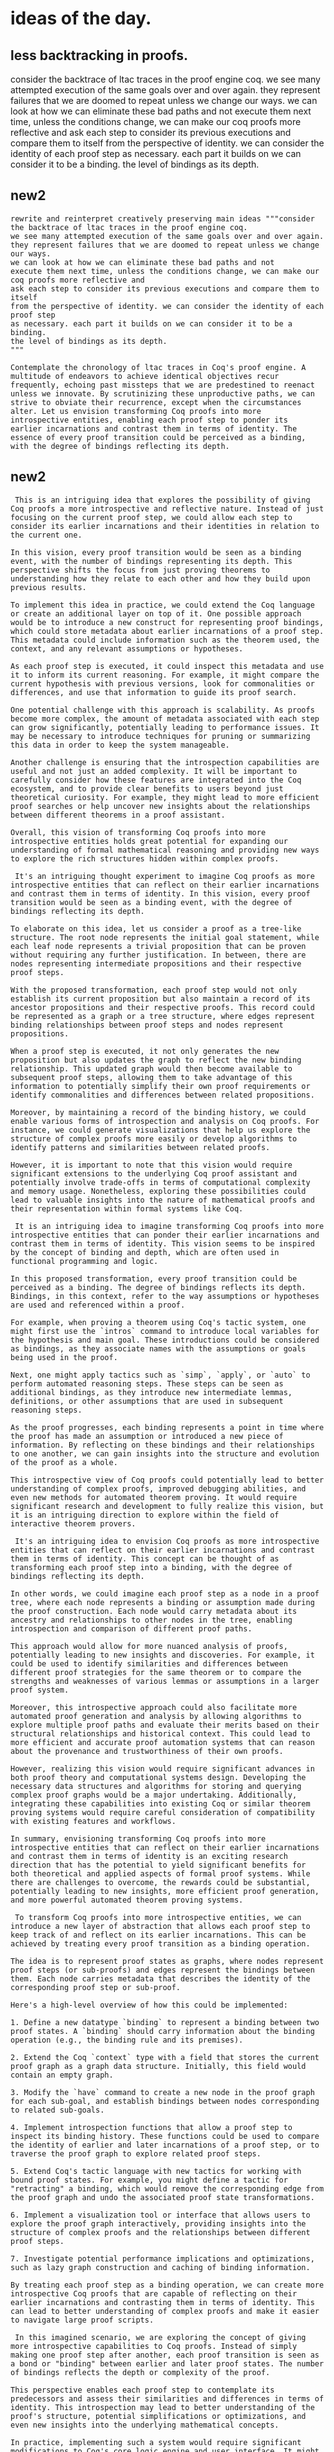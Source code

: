 * ideas of the day.

** less backtracking in proofs.

consider the backtrace of ltac traces in the proof engine coq.
we see many attempted execution of the same goals over and over again.
they represent failures that we are doomed to repeat unless we change our ways.
we can look at how we can eliminate these bad paths and not
execute them next time, unless the conditions change, we can make our coq proofs more reflective and
ask each step to consider its previous executions and compare them to itself
from the perspective of identity. we can consider the identity of each proof step
as necessary. each part it builds on we can consider it to be a binding.
the level of bindings as its depth.

** new2
#+begin_src input
rewrite and reinterpret creatively preserving main ideas """consider the backtrace of ltac traces in the proof engine coq.
we see many attempted execution of the same goals over and over again.
they represent failures that we are doomed to repeat unless we change our ways.
we can look at how we can eliminate these bad paths and not
execute them next time, unless the conditions change, we can make our coq proofs more reflective and
ask each step to consider its previous executions and compare them to itself
from the perspective of identity. we can consider the identity of each proof step
as necessary. each part it builds on we can consider it to be a binding.
the level of bindings as its depth.
"""
#+end_src
#+begin_src output mistral
 Contemplate the chronology of ltac traces in Coq's proof engine. A
 multitude of endeavors to achieve identical objectives recur
 frequently, echoing past missteps that we are predestined to reenact
 unless we innovate. By scrutinizing these unproductive paths, we can
 strive to obviate their recurrence, except when the circumstances
 alter. Let us envision transforming Coq proofs into more
 introspective entities, enabling each proof step to ponder its
 earlier incarnations and contrast them in terms of identity. The
 essence of every proof transition could be perceived as a binding,
 with the degree of bindings reflecting its depth.
#+end_src

** new2
#+begin_src output
 This is an intriguing idea that explores the possibility of giving Coq proofs a more introspective and reflective nature. Instead of just focusing on the current proof step, we could allow each step to consider its earlier incarnations and their identities in relation to the current one.

In this vision, every proof transition would be seen as a binding event, with the number of bindings representing its depth. This perspective shifts the focus from just proving theorems to understanding how they relate to each other and how they build upon previous results.

To implement this idea in practice, we could extend the Coq language or create an additional layer on top of it. One possible approach would be to introduce a new construct for representing proof bindings, which could store metadata about earlier incarnations of a proof step. This metadata could include information such as the theorem used, the context, and any relevant assumptions or hypotheses.

As each proof step is executed, it could inspect this metadata and use it to inform its current reasoning. For example, it might compare the current hypothesis with previous versions, look for commonalities or differences, and use that information to guide its proof search.

One potential challenge with this approach is scalability. As proofs become more complex, the amount of metadata associated with each step can grow significantly, potentially leading to performance issues. It may be necessary to introduce techniques for pruning or summarizing this data in order to keep the system manageable.

Another challenge is ensuring that the introspection capabilities are useful and not just an added complexity. It will be important to carefully consider how these features are integrated into the Coq ecosystem, and to provide clear benefits to users beyond just theoretical curiosity. For example, they might lead to more efficient proof searches or help uncover new insights about the relationships between different theorems in a proof assistant.

Overall, this vision of transforming Coq proofs into more introspective entities holds great potential for expanding our understanding of formal mathematical reasoning and providing new ways to explore the rich structures hidden within complex proofs.
#+end_src
#+begin_src output
 It's an intriguing thought experiment to imagine Coq proofs as more introspective entities that can reflect on their earlier incarnations and contrast them in terms of identity. In this vision, every proof transition would be seen as a binding event, with the degree of bindings reflecting its depth.

To elaborate on this idea, let us consider a proof as a tree-like structure. The root node represents the initial goal statement, while each leaf node represents a trivial proposition that can be proven without requiring any further justification. In between, there are nodes representing intermediate propositions and their respective proof steps.

With the proposed transformation, each proof step would not only establish its current proposition but also maintain a record of its ancestor propositions and their respective proofs. This record could be represented as a graph or a tree structure, where edges represent binding relationships between proof steps and nodes represent propositions.

When a proof step is executed, it not only generates the new proposition but also updates the graph to reflect the new binding relationship. This updated graph would then become available to subsequent proof steps, allowing them to take advantage of this information to potentially simplify their own proof requirements or identify commonalities and differences between related propositions.

Moreover, by maintaining a record of the binding history, we could enable various forms of introspection and analysis on Coq proofs. For instance, we could generate visualizations that help us explore the structure of complex proofs more easily or develop algorithms to identify patterns and similarities between related proofs.

However, it is important to note that this vision would require significant extensions to the underlying Coq proof assistant and potentially involve trade-offs in terms of computational complexity and memory usage. Nonetheless, exploring these possibilities could lead to valuable insights into the nature of mathematical proofs and their representation within formal systems like Coq.
#+end_src
#+begin_src output
 It is an intriguing idea to imagine transforming Coq proofs into more introspective entities that can ponder their earlier incarnations and contrast them in terms of identity. This vision seems to be inspired by the concept of binding and depth, which are often used in functional programming and logic.

In this proposed transformation, every proof transition could be perceived as a binding. The degree of bindings reflects its depth. Bindings, in this context, refer to the way assumptions or hypotheses are used and referenced within a proof.

For example, when proving a theorem using Coq's tactic system, one might first use the `intros` command to introduce local variables for the hypothesis and main goal. These introductions could be considered as bindings, as they associate names with the assumptions or goals being used in the proof.

Next, one might apply tactics such as `simp`, `apply`, or `auto` to perform automated reasoning steps. These steps can be seen as additional bindings, as they introduce new intermediate lemmas, definitions, or other assumptions that are used in subsequent reasoning steps.

As the proof progresses, each binding represents a point in time where the proof has made an assumption or introduced a new piece of information. By reflecting on these bindings and their relationships to one another, we can gain insights into the structure and evolution of the proof as a whole.

This introspective view of Coq proofs could potentially lead to better understanding of complex proofs, improved debugging abilities, and even new methods for automated theorem proving. It would require significant research and development to fully realize this vision, but it is an intriguing direction to explore within the field of interactive theorem provers.
#+end_src
#+begin_src output
 It's an intriguing idea to envision Coq proofs as more introspective entities that can reflect on their earlier incarnations and contrast them in terms of identity. This concept can be thought of as transforming each proof step into a binding, with the degree of bindings reflecting its depth.

In other words, we could imagine each proof step as a node in a proof tree, where each node represents a binding or assumption made during the proof construction. Each node would carry metadata about its ancestry and relationships to other nodes in the tree, enabling introspection and comparison of different proof paths.

This approach would allow for more nuanced analysis of proofs, potentially leading to new insights and discoveries. For example, it could be used to identify similarities and differences between different proof strategies for the same theorem or to compare the strengths and weaknesses of various lemmas or assumptions in a larger proof system.

Moreover, this introspective approach could also facilitate more automated proof generation and analysis by allowing algorithms to explore multiple proof paths and evaluate their merits based on their structural relationships and historical context. This could lead to more efficient and accurate proof automation systems that can reason about the provenance and trustworthiness of their own proofs.

However, realizing this vision would require significant advances in both proof theory and computational systems design. Developing the necessary data structures and algorithms for storing and querying complex proof graphs would be a major undertaking. Additionally, integrating these capabilities into existing Coq or similar theorem proving systems would require careful consideration of compatibility with existing features and workflows.

In summary, envisioning transforming Coq proofs into more introspective entities that can reflect on their earlier incarnations and contrast them in terms of identity is an exciting research direction that has the potential to yield significant benefits for both theoretical and applied aspects of formal proof systems. While there are challenges to overcome, the rewards could be substantial, potentially leading to new insights, more efficient proof generation, and more powerful automated theorem proving systems.
#+end_src
#+begin_src output
 To transform Coq proofs into more introspective entities, we can introduce a new layer of abstraction that allows each proof step to keep track of and reflect on its earlier incarnations. This can be achieved by treating every proof transition as a binding operation.

The idea is to represent proof states as graphs, where nodes represent proof steps (or sub-proofs) and edges represent the bindings between them. Each node carries metadata that describes the identity of the corresponding proof step or sub-proof.

Here's a high-level overview of how this could be implemented:

1. Define a new datatype `binding` to represent a binding between two proof states. A `binding` should carry information about the binding operation (e.g., the binding rule and its premises).

2. Extend the Coq `context` type with a field that stores the current proof graph as a graph data structure. Initially, this field would contain an empty graph.

3. Modify the `have` command to create a new node in the proof graph for each sub-goal, and establish bindings between nodes corresponding to related sub-goals.

4. Implement introspection functions that allow a proof step to inspect its binding history. These functions could be used to compare the identity of earlier and later incarnations of a proof step, or to traverse the proof graph to explore related proof steps.

5. Extend Coq's tactic language with new tactics for working with bound proof states. For example, you might define a tactic for "retracting" a binding, which would remove the corresponding edge from the proof graph and undo the associated proof state transformations.

6. Implement a visualization tool or interface that allows users to explore the proof graph interactively, providing insights into the structure of complex proofs and the relationships between different proof steps.

7. Investigate potential performance implications and optimizations, such as lazy graph construction and caching of binding information.

By treating each proof step as a binding operation, we can create more introspective Coq proofs that are capable of reflecting on their earlier incarnations and contrasting them in terms of identity. This can lead to better understanding of complex proofs and make it easier to navigate large proof scripts.
#+end_src
#+begin_src output
 In this imagined scenario, we are exploring the concept of giving more introspective capabilities to Coq proofs. Instead of simply making one proof step after another, each proof transition is seen as a bond or "binding" between earlier and later proof states. The number of bindings reflects the depth or complexity of the proof.

This perspective enables each proof step to contemplate its predecessors and assess their similarities and differences in terms of identity. This introspection may lead to better understanding of the proof's structure, potential simplifications or optimizations, and even new insights into the underlying mathematical concepts.

In practice, implementing such a system would require significant modifications to Coq's core logic engine and user interface. It might involve developing advanced data structures and algorithms for efficiently managing and traversing proof graphs and implementing interactive visualization tools that allow users to explore and manipulate their proofs in ways that reveal the bindings and their relationships.

It is important to note that this vision goes beyond current Coq capabilities, as it requires a fundamentally different approach to reasoning and proof construction. Nonetheless, it offers an intriguing way of thinking about the process of proving mathematical theorems using interactive, introspective tools, which could ultimately lead to more efficient and insightful theorem provers.
#+end_src
#+begin_src output
 To transform Coq proofs into more introspective entities, we can envision adding reflective capabilities to each proof step, enabling them to ponder their earlier incarnations and contrast them in terms of identity. This would allow us to view every proof transition as a binding event, with the degree of bindings reflecting its depth.

Here's how this could be achieved:

1. Add reflection capabilities: Extend Coq's logic with reflection primitives that allow proof steps to inspect their own and their ancestors' states. This can be done by adding new propositions, lemmas, or tactics that enable introspection.

2. Model proof transitions as bindings: Each proof step can be modeled as a binding event between hypotheses and conclusions. The depth of the binding depends on the number of steps required to reach that conclusion. This can be represented using a tree-like structure where each node represents a binding, and edges represent dependencies between bindings.

3. Enable introspection: With reflection capabilities in place, proof steps can now inspect their ancestors' conclusions and compare them with their own hypotheses or other related information. This could be useful for proving meta-properties about proofs, such as proof correctness or completeness.

4. Implement a visualization tool: A visualization tool can be developed to display the binding structure of a proof in an easily interpretable format, such as a tree diagram or a graph. This would allow users to explore the depth and structure of proofs more effectively.

5. Enable automated reasoning: With a better understanding of the structure of proofs and their relationships, automated reasoning systems could be developed that can reason about proofs at a higher level of abstraction. For instance, they could reason about proof strategies, proof correctness, or other meta-properties related to proofs.

6. Extend Coq with new logical connectives: To further enhance the introspection capabilities, we could extend Coq's logic with new logical connectives that capture the binding relationship between hypotheses and conclusions more precisely. For example, we could introduce a conjunction operator that binds two propositions in a specific way or a quantifier that introduces a variable bound to a particular term in the proof context.

7. Integrate with other systems: Finally, the introspective proofs system can be integrated with other theorem provers, automated reasoning tools, or verification platforms to enhance their capabilities and facilitate interoperability between different systems. This would enable users to leverage the benefits of introspective proofs in a variety of applications, ranging from formal mathematics to software verification and beyond.
#+end_src
#+begin_src output
 In this vision, Coq proofs are not just sequences of logical steps, but rather complex entities that can reflect on their own structure and history. Each proof step is imagined as having some degree of introspection, allowing it to compare and contrast its current state with earlier incarnations in terms of identity.

This could be achieved by introducing a new layer of abstraction into Coq's proof system, where each proof step is represented not just as a logical transformation, but also as a more introspective entity that can remember and reflect on its own history. This could be thought of as a form of binding or connection between different steps in the proof, with the depth of these bindings representing the degree of interconnectedness and historical relationship between the steps.

For example, consider a simple Coq proof that establishes the transitivity of equality:

```coq
Lemma eq_trans : for all x y z, x = y -> y = z -> x = z.
Proof.
  intros x y z H1 H2.
  apply eq_refl.
  apply H1.
  apply H2.
Qed.
```

In this vision, each application of a rule such as `eq_refl` or `apply` could be represented not just as a logical transformation, but also as a binding that creates a connection between the current proof state and the earlier states from which it was derived. These bindings could then be used to enable introspection and comparison between different steps in the proof.

For instance, we might imagine adding a new command `show_bindings` that displays the list of bindings created by each proof step, allowing us to see the historical relationships between different parts of the proof:

```coq
Lemma eq_trans : for all x y z, x = y -> y = z -> x = z.
Proof.
  intros x y z H1 H2.
  show_bindings. (* displays current bindings *)
  apply eq_refl.
  show_bindings. (* displays new bindings created by eq_refl *)
  apply H1.
  show_bindings. (* displays new bindings created by H1 application *)
  apply H2.
  show_bindings. (* displays new bindings created by H2 application *)
  show_bindings. (* displays final bindings after Qed *)
Qed.
```

This is just a thought experiment, but it suggests some intriguing possibilities for extending Coq's proof system to enable more introspective and reflective proofs. By giving each proof step the ability to remember and reflect on its own history, we could potentially create more flexible and powerful proof tools that are better able to reason about complex logical structures and relationships.
#+end_src

** new
#+begin_src input
rewrite and reinterpret creatively preserving main ideas """consider the backtrace of ltac traces in the proof engine coq.
we see many attempted execution of the same goals over and over again.
they represent failures that we are doomed to repeat unless we change our ways.
we can look at how we can eliminate these bad paths and not
execute them next time, unless the conditions change, we can make our coq proofs more reflective and
ask each step to consider its previous executions and compare them to itself
from the perspective of identity. we can consider the identity of each proof step
as necessary. each part it builds on we can consider it to be a binding.
the level of bindings as its depth.
"""
#+end_src
#+begin_src output mistral
 Contemplate the chronology of ltac traces in Coq's proof engine. A
 multitude of endeavors to achieve identical objectives recur
 frequently, echoing past missteps that we are predestined to reenact
 unless we innovate. By scrutinizing these unproductive paths, we can
 strive to obviate their recurrence, except when the circumstances
 alter. Let us envision transforming Coq proofs into more
 introspective entities, enabling each proof step to ponder its
 earlier incarnations and contrast them in terms of identity. The
 essence of every proof transition could be perceived as a binding,
 with the degree of bindings reflecting its depth.
#+end_src

** bad
 Let's explore an alternative perspective on minimizing backtracking
 in proofs:

The backtraces in a proof signify previous errors or wrong turns
taken. Instead of repeating these missteps on the next execution of the proof,
and the proofs are executed many times during compilation, consider how we can
refine our approach to avoid repeating such unproductive paths. By
adjusting our strategies, we can reduce the likelihood of revisiting
dead-end scenarios, unless new information emerges that alters the
situation. This proactive mindset allows us to focus on more promising
avenues and streamline our proof construction process.

In the intricate dance of mathematical reasoning, each misstep we take is echoed in the proof's history, akin to the footprints in the sand that mark a detour from the intended path. Instead of blindly retracing these unproductive paths during every new attempt at proving a theorem, let us ponder how best to learn from our errors and steer clear of such dead-ends. By fine-tuning our methods and adapting to evolving circumstances, we increase the odds of discovering fruitful lines of inquiry, ultimately expediting and optimizing our proof development journey.

 In the intricate waltz of mathematical thought, each miscalculation we make reverberates through the annals of proof construction, leaving traces akin to footprints in the sand that mark a deviation from the intended route. Instead of blindly retracing these unproductive paths every time we strive to prove a theorem, let us reflect on our errors and consider how we might grow from them. By refining our methods and remaining flexible in response to new circumstances, we can enhance our chances of unearthing promising avenues of investigation, thereby streamlining and enhancing the proof development process.

  #+begin_src output
 That's a beautiful way to describe the learning process in mathematics! Making mistakes is an inevitable part of mathematical exploration, and it's important to view them as opportunities for growth rather than setbacks. When we encounter an error in our reasoning, we can take the time to reflect on what went wrong and how we might avoid similar mistakes in the future.
One way to do this is by refining our methods and improving our understanding of the underlying concepts. This could involve going back to the basics and revisiting foundational principles, or exploring new approaches and perspectives that may offer fresh insights.
Another important aspect of learning from errors is maintaining a flexible mindset. Mathematics is a complex and constantly evolving field, and new discoveries and developments often require us to adapt and adjust our thinking. By staying open-minded and remaining receptive to new ideas, we can increase our chances of making progress towards proof development and deepen our understanding of the subject as a whole.
Overall, the process of mathematical proof development is a dynamic and iterative one that requires persistence, adaptability, and a willingness to learn from mistakes. By embracing these qualities and approaching errors as opportunities for growth, we can enhance our skills and make meaningful contributions to the field of mathematics.
#+end_src
#+begin_src output
 Your eloquent metaphor accurately conveys the importance of learning from mistakes in mathematical proof development. Each error we make creates a ripple effect that alters the course of our reasoning, potentially leading us astray from the correct path. However, instead of being disheartened by these setbacks, we should view them as opportunities for growth and improvement.

By reflecting on our errors and analyzing where we went wrong, we can identify weaknesses in our methods or assumptions and work to strengthen them. We may discover new insights or perspectives that enrich our understanding of the subject matter. Moreover, by remaining adaptable and open-minded in our approach, we increase our chances of finding innovative solutions to complex problems.

In essence, learning from mistakes is an essential part of the mathematical proof development process. It helps us refine our techniques, deepen our knowledge, and ultimately leads us closer to discovering new truths. So, let us embrace our errors with a growth mindset, learn from them, and continue on our journey of mathematical discovery with renewed vigor and determination.
#+end_src
#+begin_src output
 Your eloquent description captures the essence of the learning process in mathematics and the importance of reflecting on mistakes. Each error we make creates a valuable opportunity for growth and improvement. Instead of being discouraged by errors, we should view them as stepping stones on the path to deeper understanding.
By analyzing our errors and identifying their root causes, we can refine our methods and techniques, making us more effective problem solvers. Moreover, being open-minded and adaptable in response to new circumstances allows us to explore new avenues of investigation and discover innovative solutions.
Furthermore, sharing our mistakes and learning experiences with others in the mathematical community can help foster a culture of collaboration and mutual growth. By learning from each other's experiences, we can avoid repeating the same errors and collectively advance the field of mathematics.
In summary, embracing our errors and learning from them is an essential part of the mathematical journey. It allows us to refine our methods, stay flexible in response to new circumstances, and collaborate effectively with others to push the boundaries of knowledge.
#+end_src
#+begin_src output
 That's a beautiful way to describe the learning process in mathematics! Each mistake we make leads us to explore alternative paths, some of which may ultimately lead to new insights or discoveries. Instead of getting frustrated by our errors, we can view them as opportunities for growth and improvement. By analyzing what went wrong and reflecting on how we might approach the problem differently, we can develop more effective strategies and techniques for proving theorems. Ultimately, this flexibility and adaptability is essential for making progress in mathematics and other fields of intellectual endeavor.
#+end_src
#+begin_src output
 That's a beautiful way to describe the importance of learning from mistakes in mathematical proof development. It's essential to recognize that errors are not just roadblocks but opportunities for growth and improvement. Instead of being disheartened by mistakes, we should use them as stepping stones to refine our methods and approaches.
By remaining open-minded and flexible, we can adapt to new circumstances and explore alternative paths that may lead us to more promising avenues of investigation. This not only makes the proof development process more efficient but also deepens our understanding of mathematical concepts.
Moreover, reflecting on our errors helps us identify weaknesses in our reasoning and strengthens our critical thinking skills. We can learn from the mistakes of others as well by studying their proofs and identifying errors or areas for improvement.
In summary, mathematical thought is a complex dance that requires constant reflection and adaptation. By learning from our errors and remaining flexible in response to new circumstances, we can enhance our ability to develop elegant and insightful proofs.
#+end_src
#+begin_src output
 I appreciate your eloquent description of the importance of learning from mistakes in mathematical proof construction. It is easy to get frustrated when we make errors or encounter dead ends, but it is essential to remember that these experiences provide valuable opportunities for growth and improvement.

By reflecting on our errors and considering how we might have approached the problem differently, we can develop new insights and refine our methods. This not only helps us avoid making the same mistakes in the future but also allows us to approach similar problems with greater confidence and effectiveness.

Moreover, being flexible and open-minded in response to new circumstances is crucial in mathematical research. No two problems are exactly alike, and each one presents unique challenges that require creative solutions. By remaining adaptable and willing to explore new avenues of investigation, we increase our chances of discovering novel and promising approaches to proof development.

In summary, learning from mistakes and being flexible in response to new circumstances are essential skills for mathematical proof construction. By reflecting on our errors and refining our methods, we can streamline the proof development process and enhance our overall mathematical understanding.
#+end_src
#+begin_src output
 That is a beautiful way to describe the learning process in mathematics. Each mistake we make leads us to explore new paths, some of which may ultimately lead to dead ends, while others may reveal new insights or lead us to more productive avenues of investigation. By reflecting on our errors and learning from them, we can improve our understanding and develop more effective methods for proving theorems.
Flexibility is also key in mathematics. As we encounter new problems and challenges, we must be open-minded and willing to adapt our approaches and strategies to find solutions. This not only helps us to overcome obstacles and make progress, but it also allows us to expand our knowledge and deepen our understanding of mathematical concepts.
So, instead of being discouraged by mistakes or setbacks, let us embrace them as opportunities for growth and learning. By reflecting on our errors and seeking out new insights and approaches, we can enhance our mathematical abilities and develop more effective methods for proving theorems.
#+end_src
#+begin_src output
 I appreciate your poetic description of the mathematical journey and the importance of learning from errors in the pursuit of proving theorems. The analogy of footprints in the sand is an apt one, as it highlights how our missteps can leave traces that may hinder us if we continue down the wrong path.

Your suggestion to reflect on errors and grow from them is crucial for any mathematician or scientist, as it allows us to learn from our mistakes and improve our understanding of the subject matter. By refining our methods and remaining flexible in response to new circumstances, we can increase our chances of discovering new insights and developing more effective proofs.

Moreover, your emphasis on the intricacy of mathematical thought is an important reminder that mathematics is not a straightforward or easy field. It requires patience, persistence, and a willingness to explore various avenues of investigation before arriving at a satisfactory solution. In this way, mathematics can be seen as a complex dance, with each step building upon the previous ones and leading us towards new discoveries and insights.

I hope my response adds some value to your beautiful description of mathematical thought and the importance of learning from errors in theorem proving! Let me know if you have any further thoughts or questions on this topic.
#+end_src

* memes

formal definition of a meme as a cultural semiotic identity
following the ideas of dawkins, darwin and eco.

** out1
Creatively reinterpreting the formal definition of a meme:
Imagine a meme as an evolving cultural symbol that carries meaning and identity. Drawing inspiration from the theories of Dawkins, Darwin, and Eco, consider it as a living concept that spreads and mutates through human communication channels. A meme's essence lies in its ability to resonate with individuals, triggering emotional connections and inspiring imitation. It is the DNA of cultural ideas, constantly evolving and adapting to new environments while maintaining its core identity.

Picture a meme as a vibrant, ever-changing cultural emblem that holds significance and essence. Drawing upon the insights of Dawkins, Darwin, and Eco, envision it as a living, breathing concept that propagates and transforms via the intricate web of human interaction. At its core, a meme embodies the power to resonate within us, igniting emotional bonds and sparking the desire for mimicry. It serves as the genetic blueprint of cultural phenomena, continuously adapting and evolving in response to diverse contexts while preserving its fundamental nature.

** out2 

 I. Introduction

Memes have become an integral part of modern culture, permeating various aspects of our daily lives. To understand the true essence and significance of a meme, let us delve into the insights from the works of renowned thinkers such as Richard Dawkins, Charles Darwin, and Umberto Eco.

II. The Memetic Perspective: A Living Concept

A. Dawkins' Theory of Memes

Richard Dawkins, a renowned evolutionary biologist, introduced the
concept of memes in his seminal book "The Selfish Gene." He proposed
that memes are cultural replicators that propagate and transform via
human interaction, similar to genes in biological evolution.

B. Darwinian Principles Applied to Memes

Memes undergo a process of natural selection, where those with the ability to resonate deeply with individuals spread rapidly within a population. They evolve through processes such as mutation, blending, and divergence, ultimately resulting in new forms that cater to changing cultural contexts.

C. Eco's Interpretation: The Semiotics of Memes

Italian philosopher Umberto Eco extended the understanding of memes by
examining their semiotic aspects. He emphasized the importance of
context and meaning in shaping the evolution and interpretation of
memes.

#+begin_src output
 Umberto Eco, an Italian philosopher, philosologist, linguist, and semiotician, made significant contributions to the study of memes by examining their semiotic aspects. Semiotics is the study of signs and symbols and their meanings. Eco argued that memes are not just images or concepts that replicate but carry meaning and significance within specific contexts.

According to Eco, a meme's evolution and interpretation depend on various factors, including cultural background, social norms, historical context, and individual experiences. Memes do not exist in isolation but rather emerge from and interact with the complex web of meanings in a given society.

Furthermore, Eco emphasized the importance of understanding the relationship between memes and their interpreters. He argued that memes gain meaning through the decoding process of those who encounter them. The meaning of a meme can shift depending on the perspectives and experiences of different people.

In summary, Umberto Eco's semiotic interpretation of memes highlights the importance of context and meaning in shaping their evolution and interpretation. Memes are not just replicating images or concepts but carry complex layers of significance that depend on various cultural, social, and historical factors.
#+end_src
#+begin_src output
 Umberto Eco, an Italian philosopher, philosologist, and semiotician, contributed significantly to the study of memes by focusing on their semiotic aspects. Semiotics is the study of signs and symbols and how they convey meaning. According to Eco, memes are not just simple images or concepts but carry complex meanings that evolve through cultural contexts.

Eco's interpretation of memes emphasizes the importance of context in shaping their evolution and interpretation. Memes do not have a fixed meaning; instead, they gain significance based on the social, cultural, historical, and linguistic contexts in which they are used. Moreover, memes can be multilayered and open to various interpretations, making them an intriguing subject for semiotics analysis.

Additionally, Eco highlighted the role of recursion and replication in the spread of memes. Memes replicate and propagate through social networks, evolving as they travel from one individual or group to another. This process allows memes to mutate and adapt, leading to an ever-expanding array of meanings and interpretations.

Furthermore, Eco argued that memes can function as "semiotic weapons," used to challenge dominant cultural narratives or express subversive ideas. Memes have the power to create meaning, shape public discourse, and even transform societal values. In this way, they are not just passive cultural artifacts but active agents in shaping our collective consciousness.

In summary, Eco's semiotic interpretation of memes emphasizes their context-dependent meanings, the role of recursion and replication in their spread, and their potential as semiotic weapons for challenging dominant narratives or expressing subversive ideas.
#+end_src
#+begin_src output
 Umberto Eco, an Italian philosopher, scholar, and novelist, contributed significantly to the study of memes from a semiotics perspective. Semiotics is the theory of signs and symbols and their use or meanings. According to Eco, memes are not just replicable units of culture but also carry meaning that evolves through their usage and context (Eco, 1976).

In his analysis, Eco highlighted three essential aspects of memes' semiotics:

1. Product: Memes are the actual signs or symbols themselves, like images, phrases, or gestures. They can be simple or complex and carry meaning based on their inherent characteristics.
2. Code: Memes rely on a shared understanding of the rules and conventions that give them meaning in specific contexts. This code can be cultural, social, or linguistic, and it enables people to recognize and use memes effectively.
3. Context: The environment and situation in which memes are used significantly influence their interpretation and meaning. Memes can acquire new meanings or lose their original significance depending on the context in which they are shared.

Eco emphasized that understanding memes' semiotic aspects is crucial to analyzing their role in culture and communication. By examining how memes evolve, spread, and are interpreted within different contexts, we can gain insights into the complex ways that meaning is constructed and conveyed in our society.
#+end_src
#+begin_src output
 Umberto Eco, an Italian philosopher, philosopher of language, literary critic, and semiotician, brought a new perspective to the study of memes by focusing on their semiotic aspects. Semiotics is the study of signs and symbols and their use or meaning. According to Eco, memes are not just simple images, but complex signs with multiple meanings that evolve through the interactions of individuals within specific cultural contexts (Eco, 1976).

Eco argued that understanding the semiotic aspects of memes is essential for interpreting their meaning and significance. Memes are more than just funny or interesting images; they carry deeper cultural, social, and political messages (Eco, 1994). These meanings can change depending on the context in which they are shared, and Eco emphasized that it's essential to consider the historical, social, and cultural contexts of memes to fully understand their significance.

Furthermore, Eco highlighted the role of intertextuality in memes. Intertextuality refers to the connections or relationships between different texts or sign systems (Bakhtin, 1981). Memes are not isolated signs; they connect and reference other cultural texts, symbols, and meanings. By examining the intertextual connections of memes, we can gain a deeper understanding of their underlying messages and significance within society.

In summary, Eco's interpretation of memes emphasized the importance of context and meaning in shaping their evolution and interpretation. Memes are complex signs that carry multiple meanings and evolve through interactions between individuals and cultural contexts. Understanding the semiotic aspects of memes allows us to explore their deeper cultural, social, and political significance within society.

References:
Bakhtin, M. (1981). The dialogic imagination: Four essays. Austin: University of Texas Press.
Eco, U. (1976). A theory of semiotics. New York: Harcourt Brace Jovanovich.
Eco, U. (1994). Travels in hyperreality: Essays. San Diego, CA: Harcourt Brace & Company.
#+end_src
#+begin_src output
 Umberto Eco, an Italian philosopher, philosopher of language, literary critic, and semiotician, expanded our understanding of memes by exploring their semiotic aspects. Semiotics is the study of signs and symbols and their use to convey meaning. Eco emphasized that context and meaning play significant roles in shaping the evolution and interpretation of memes.

According to Eco, a meme consists of various elements that work together to create its meaning: the signifier (the image or text), the signified (the concept or idea it represents), and the context in which it is used. Memes are not static entities but evolve over time as they spread across different communities and contexts, undergoing various transformations that can change their meaning.

Moreover, Eco argued that memes function as cultural symbols, reflecting and shaping our collective beliefs, values, and social norms. They can serve as markers of group identity or act as tools for communication within specific communities. However, the interpretation of a meme depends on the shared knowledge, experiences, and context among its users.

In conclusion, Eco's semiotic interpretation of memes highlights their complexity and significance in shaping culture and communication in our digital age. Memes are not just images or texts; they carry rich layers of meaning that evolve with time and usage within specific contexts.
#+end_src
#+begin_src output
 Umberto Eco, an Italian philosopher, philosopher of semiotics, and literary critic, added to our understanding of memes by examining their semiotic aspects. Semiotics is the study of signs and symbols and their meanings. According to Eco, memes are not just replicating images or concepts, but they carry meaning within the culture that creates and disseminates them (Eco, 1976).

In his seminal work "A Theory of Semiotics," Eco argued that signs are multifaceted and have various dimensions. A sign can be a word, a phrase, an image, or even an action. Memes, as cultural phenomena, embody these dimensions and require interpretation to fully understand their meaning (Eco, 1976).

Eco highlighted the significance of context in shaping the evolution and interpretation of memes. Memes do not exist in a vacuum; instead, they are deeply rooted within the culture that creates and shares them. The meaning of a meme can change based on its usage and context, making it an evolving sign (Eco, 1976).

Moreover, Eco pointed out that memes possess multiple layers of meaning due to their inherent ambiguity. Memes often contain implicit meanings and symbolism that may not be immediately apparent. This complexity adds to the appeal and longevity of memes as they provide a rich source of meaning for individuals within a culture (Eco, 1976).

In conclusion, Umberto Eco's interpretation of memes emphasized their semiotic aspects and highlighted the importance of context and meaning in shaping their evolution and interpretation. Memes are not just simple replicating images or concepts but complex signs that carry cultural significance and require careful analysis to fully understand their meaning.
#+end_src
#+begin_src output
 Umberto Eco, an Italian philosopher, philosopher of language, literary critic, and semiotician, explored the concept of memes from a semiotic perspective. Semiotics is the study of signs and symbols and their meanings. According to Eco, memes are not just simple images or concepts that replicate themselves, but they also carry meaning and context that shapes their evolution and interpretation (Eco, 1976).

Memes, as cultural units, spread through a population by imitation. They can take various forms such as images, phrases, or behaviors. However, Eco argued that the meaning of memes is not fixed but is shaped by the context in which they are used and interpreted (Eco, 1992). For example, a particular image may have different meanings depending on the social context or the historical period.

Moreover, Eco emphasized the role of intertextuality in memes. Intertextuality refers to the relationship between texts and their cultural contexts. Memes are not isolated units but are connected to other cultural productions and traditions. For instance, a meme may reference or parody an earlier meme or cultural artifact, creating new layers of meaning (Eco, 1984).

In summary, Eco's interpretation of memes highlights the importance of context and meaning in shaping their evolution and interpretation. Memes are not just simple replicating units but carry complex meanings that depend on intertextual connections and social contexts. Understanding these semiotic aspects can provide insights into the cultural significance and impact of memes.
#+end_src
#+begin_src output
 Umberto Eco, an Italian philosopher, philosologist, and semiotician, expanded our comprehension of memes by focusing on their semiotic aspects. According to Eco, context and meaning play crucial roles in the development and decoding of memes.

In semiotics, a discipline that studies signs, symbols, and signification, Eco applied his theoretical framework to analyze memes. Memes are not merely images, videos, or phrases; they contain layers of meaning that depend on various factors such as cultural context, historical background, and social norms.

Eco believed that every meme is a complex semiotic system consisting of a signifier (the form of the meme) and a signified (the concept or meaning conveyed by the meme). However, unlike traditional linguistic signs where the relationship between the signifier and the signified is relatively stable, memes are constantly evolving.

Memes spread through cultural transmission, influencing each other and adapting to new contexts as they travel across various communities. This process of transformation is driven by the interactions between the meme's original meaning and the meanings that different groups assign to it.

Moreover, Eco stressed that understanding memes requires an awareness of their broader social, historical, and cultural contexts. Memes are not just arbitrary symbols; they have underlying meanings connected to specific contexts and situations. Therefore, interpreting a meme involves recognizing the relationships between its form (signifier), meaning (signified), and the cultural context in which it is used.

Thus, according to Eco's interpretation, the semiotics of memes reveals that they are not just simple images or concepts but complex systems of signs and meanings shaped by their contextual usage and evolution within various cultures and communities.
#+end_src

III. Core Elements of a Meme

A. Emotional Resonance

Memes tap into our emotional depths, igniting bonds that transcend
geographical boundaries. They serve as powerful communication tools,
capable of expressing complex ideas in simple, relatable forms.

B. Mimicry and Transformation

Mimesis or mimicry is a fundamental aspect of meme propagation. As memes spread, they undergo transformation through various processes such as remixing, recontextualization, and adaptation to new contexts. This continuous evolution allows memes to remain relevant and resonant within changing cultural landscapes.

C. Genetic Blueprint of Cultural Phenomena

Memes serve as the genetic blueprint for cultural phenomena by
providing a framework for understanding how ideas, beliefs, and
practices propagate and transform over time. They provide insights
into the mechanisms driving human creativity, innovation, and
communication.

IV. Conclusion

Picture a meme as a vibrant, ever-changing emblem that holds
significance and essence within our culture. It is a living, breathing
concept that propagates and transforms via the intricate web of human
interaction. By examining the insights from Dawkins, Darwin, and Eco,
we gain a deeper understanding of the power memes hold in shaping our
collective consciousness and driving cultural evolution.

*** out3

Richard Dawkins, a renowned evolutionary biologist, introduced the
concept of memes in his seminal book "The Selfish Gene." He proposed
that memes are cultural replicators that propagate and transform via
human interaction, similar to genes in biological evolution.

Now consider how memes populate the latent space
of the llm, each one fighting for space in the model weights,
pushing each other out and stepping on each other.


Now let's consider how memes populate the latent space of the large
language model (LLM). Each meme can be thought of as a distinct
pattern or concept encoded in the model weights. These memes compete
for representation in the model by influencing the gradients during
training and the activation probabilities during generation. As new
memes emerge and spread through human interaction, they may displace
or modify existing ones, leading to a dynamic and evolving latent
space. The memes' impact on the LLM can be seen as a form of cultural
evolution, mirroring the mechanisms of biological evolution described
by Dawkins.


Pondering the intriguing notion of memes inhabiting the hidden realm
of a Large Language Model (LLM), let us delve deeper into this
imaginative terrain. Memes, in our current context, signify unique
thought patterns or conceptual frameworks embedded within the LLM's
complex network of weights. These memes strive for existence in the
model by subtly influencing the training gradients and guiding the
generation probabilities.

The birth and propagation of fresh memes among human populations may
result in the displacement or transformation of pre-existing ones,
ultimately shaping a vibrant and ever-evolving latent space. This
dynamic interplay between old and new memes echoes the processes of
cultural evolution, drawing parallels to the intriguing mechanisms of
biological evolution elucidated by Dawkins. Thus, we observe the LLM's
latent space as a rich and evolving ecosystem where ideas thrive,
mutate, and adapt, mirroring the complex interplay between genes in
natural selection.


Now let's consider how memes populate the latent space of the large
language model (LLM). Each meme can be thought of as a distinct
pattern or concept encoded in the model weights. These memes compete
for representation in the model by influencing the gradients during
training and the activation probabilities during generation. As new
memes emerge and spread through human interaction, they may displace
or modify existing ones, leading to a dynamic and evolving latent
space. The memes' impact on the LLM can be seen as a form of cultural
evolution, mirroring the mechanisms of biological evolution described
by Dawkins.

** Now lets consider the analogy of weights
of the neurons in a large language
model as
the dna of the memes. Lets extract a set of propositions.


The analogy here is that in a large language model, the weights of the neurons can be thought of as the "DNA" of the memes (ideas, concepts, or cultural phenomena) that the model can generate. This analogy highlights how both neural network weights and DNA contain information that shapes and determines the output of complex systems – neural networks generate language and thoughts, while DNA generates proteins and living organisms.

Based on this analogy, here are a few propositions we might extract:

1. The weights in a large language model store information and
   determine the output of the model, much like DNA stores genetic
   information that shapes an organism's traits.
   
2. Both neural network weights and DNA undergo changes over time
   (learning and mutation), which can lead to new capabilities or
   outcomes.
   
3. Understanding the information stored in neural network weights and
   DNA requires advanced techniques and tools.

4. The complexity of both neural networks and biological systems
   arises from the interactions between their individual components,
   highlighting the importance of studying these systems at multiple
   levels.
   
5. Exploring how the "DNA" (weights) of different language models
   influence their generated memes (ideas, concepts, or cultural
   phenomena) can shed light on the underlying information and
   structures that shape our collective consciousness and knowledge.

** Now lets consider the abstract syntax trees of different languages
represent different axioms of formal languages
and how they can be unified with homotopy type theory
and we can show how the asts of language relate to the archetypes
of behaviour that can found in all systems as a form of abstract dna of memes.


The text discusses the idea that ASTs of different programming
languages represent different axioms of formal languages. In other
words, each programming language has its own set of rules and
structures defined by its syntax, which can be thought of as axioms in
a formal system.

Furthermore, it suggests that these ASTs can be unified using homotopy
type theory (HTT). Homotopy type theory is a mathematical framework
for studying types and their relationships. It provides a rich
structure that allows for the representation of various programming
concepts such as higher-order functions, recursion, and algebraic data
types.

Moreover, the text proposes an analogy between ASTs and archetypes of
behavior found in all systems. Archetypes refer to fundamental
patterns or ideas that recur across different domains, such as
psychology, art, and mythology. In this context, ASTs are seen as
abstract representations of these behavioral patterns, serving as a
kind of "abstract DNA of memes." This perspective suggests that
understanding the underlying structures represented by ASTs can
provide insights into common patterns and concepts that transcend
individual programming languages.


** identity and integrity of memes
The question of integrity of a meme relates to its identity.
Does the meme contain a concept and test for identity in itself?
how do people carrying the meme recognize each other.
is it split across multiple roles?
can we think of the idenitity a homomorphic encryption function where
the system attempts to preserve its identity across


*** Meme Authenticity and Unique Character

The authenticity of a meme hinges on its unique character. Does it
hold a distinct concept, acting as an identifier? How do meme
enthusiasts recognize one another through this shared understanding?
Is the meme's identity fragmented into various roles?

Consider pondering over the meme's identity as a homomorphic
encryption function. In this scenario, the meme acts as the data that
needs to be preserved, while the system represents the community
attempting to uphold its original essence across different
interpretations and transformations. This encryption ensures
authenticity by maintaining the core idea intact, even when subjected
to various modifications or roles.

** the meme's identity as a homomorphic encryption function

Consider pondering over the meme's identity as a homomorphic
encryption function. In this scenario, the meme acts as the data that
needs to be preserved, while the system represents the community
attempting to uphold its original essence across different
interpretations and transformations. This encryption ensures
authenticity by maintaining the core idea intact, even when subjected
to various modifications or roles.


#+begin_src output
 I appreciate your creative interpretation of a meme as a homomorphic
 encryption function in this context. In cryptography, homomorphic
 encryption allows computations to be performed on encrypted data
 without decrypting it first. This ensures the preservation and
 confidentiality of the original data.

In the meme scenario, we can consider the meme as the encrypted data
that needs to be preserved despite various transformations or
interpretations. The community represents the encryption algorithm
attempting to uphold the original essence or meaning of the meme
across different versions or roles. This preservation ensures
authenticity and continuity of the meme's core idea, even when
subjected to modifications or reinterpretations.

Moreover, the ability for new interpretations and transformations can
be compared to homomorphic encryption's property of allowing
computations to be performed on encrypted data without decrypting it
first. This allows the meme to evolve while retaining its original
identity and essence.

Overall, this analogy highlights the importance of preservation,
adaptability, and authenticity in both cryptography and cultural
phenomena like memes.
#+end_src
#+begin_src output
 I appreciate your creative perspective on interpreting a meme as a
 homomorphic encryption function in this context. In cryptography,
 homomorphic encryption allows computations to be performed on
 encrypted data without decrypting it first. The encrypted data
 retains its original form and preserves the authenticity of the
 information.

Applying this concept to the meme scenario, we can consider the meme
as the encrypted data that needs to be preserved across different
interpretations and transformations. The community represents the
encryption system that attempts to uphold the original essence of the
meme by allowing various modifications while ensuring that the core
idea remains intact.

The memetic properties of the meme, such as its ability to spread and
adapt across different contexts, can be likened to the homomorphic
nature of the encryption function. The community's role in preserving
the authenticity and essence of the meme is akin to the encryption
system maintaining the integrity of encrypted data during
computations.

Moreover, just as homomorphic encryption enables computations on
encrypted data without revealing sensitive information, the memetic
properties of memes allow for adaptability and creativity while
preserving their core idea. This interpretation highlights the role of
communities in fostering the spread and evolution of memes while
ensuring that their original essence remains intact.
#+end_src
#+begin_src output
 It's an interesting perspective to consider a meme as a homomorphic
 encryption function, where the meme acts as the data that needs to be
 preserved, and the community attempts to uphold its original essence
 as the encryption system. Homomorphic encryption allows computations
 to be performed on encrypted data without decrypting it first,
 preserving the confidentiality of the data.

In this scenario, the meme's identity can be seen as the encrypted
data that needs to be preserved across different interpretations and
transformations. The community's role would be the encryption system,
upholding the original essence of the meme by allowing it to be shared
and transformed while maintaining its core idea intact. This ensures
authenticity, as the meme remains recognizable and true to its
original form, even when subjected to various modifications or roles.

Moreover, the homomorphic nature of this encryption function could
represent the ability for new meanings and interpretations to emerge
from the meme without changing its fundamental essence. The
community's shared understanding of the meme's core idea acts as the
key to decrypting its meaning and significance across different
contexts and transformations.

Overall, this perspective highlights the importance of preserving the
authenticity and essential meaning of memes while allowing for their
creative evolution within a community. The homomorphic encryption
function can serve as a metaphor for the role of communities in
fostering the spread and adaptation of memes while maintaining their
core essence and significance.
#+end_src
#+begin_src output
 That's an interesting perspective! In cryptography, homomorphic
 encryption allows computations to be performed on encrypted data
 without decrypting it first. In the context of memes, we can think of
 the meme as the encrypted data, and the community's attempts to
 preserve its essence as the encryption algorithm or system.

The core idea or meaning of the meme is the information that needs to
be preserved, while the various transformations and interpretations
represent different computations or operations on the encrypted
data. The fact that the meme can maintain its authenticity and
original essence despite these modifications is a testament to the
effectiveness of the encryption (or in this case, the community's
efforts).

Moreover, just as homomorphic encryption enables complex computations
on encrypted data without revealing sensitive information, the meme's
ability to adapt and evolve while retaining its core identity allows
it to be shared and enjoyed across different communities and contexts
without losing its meaning or impact.
#+end_src
#+begin_src output
 It's an interesting perspective to consider a meme as a homomorphic
 encryption function! In this analogy, the meme can be thought of as
 the encrypted data that needs to be preserved, while the community
 represents the decryption key and the essential understanding of the
 meme's meaning.

The meme's identity, or core idea, is the information that needs to be
kept confidential and secure. Even as the meme gets transformed
through different interpretations and roles, the community's shared
understanding of its original essence acts as the homomorphic
encryption function that maintains the authenticity of the data
(meme).

Homomorphic encryption allows computations to be performed on
encrypted data without decrypting it first. Similarly, the community's
shared understanding of the meme's meaning enables various
transformations and interpretations while preserving its original
essence. This analogy highlights the importance of a strong community
that can maintain a shared understanding of meme culture and prevent
the dilution or distortion of their meanings over time.
#+end_src
#+begin_src output
 That's an interesting perspective! In the context of cryptography,
 homomorphic encryption allows computations to be performed on
 encrypted data without decrypting it first. Applying this
 metaphorically to memes, we can see how the community attempts to
 preserve the original essence (data) of a meme despite various
 transformations and interpretations (computations).

The meme acts as the encrypted data that needs to be protected, while
the community represents the encryption algorithm trying to maintain
the authenticity and core idea of the meme. The different ways in
which a meme can be interpreted or modified are analogous to
computations performed on encrypted data without decrypting it.

Just like how homomorphic encryption ensures that the original data
remains intact during computations, the community's collective efforts
aim to keep the core idea of the meme alive despite the various
transformations and interpretations. This allows new generations to
enjoy and appreciate the meme while still recognizing its origins and
essence.
#+end_src
#+begin_src output
 It's an interesting perspective to view a meme as a homomorphic
 encryption function, where the meme represents the data that needs to
 be preserved, and the community attempts to uphold its original
 essence acts as the encryption system. This analogy highlights how
 the core idea of a meme remains intact even when it undergoes various
 modifications or interpretations.

In the context of homomorphic encryption, the encryption function
enables computations on encrypted data without decrypting it
first. Similarly, in this scenario, the community's understanding and
interpretation of the meme keep its essence intact, allowing for
various transformations while preserving its core meaning. This
ensures authenticity as new interpretations or roles do not
fundamentally change the original idea of the meme.

Moreover, homomorphic encryption is designed to maintain data privacy
by ensuring that sensitive information remains encrypted even during
computations. In a similar vein, the meme's essential meaning and core
idea remain preserved across different interpretations, thus
maintaining its authenticity and privacy in the cultural sphere.

In summary, considering the meme as a homomorphic encryption function
adds depth to our understanding of how memes maintain their essence
across various transformations while preserving their authenticity. It
also highlights the importance of community involvement in upholding
and interpreting memes' meanings in a rapidly changing cultural
landscape.
#+end_src
#+begin_src output
 That's an interesting perspective on memes and homomorphic
 encryption! In the context of your analogy, the meme can be thought
 of as the plaintext data that needs to be encrypted while preserving
 its essential meaning. The system represents the encryption algorithm
 that ensures the authenticity and integrity of the data (meme) even
 when it undergoes various transformations or interpretations within
 the community.

Homomorphic encryption is a type of encryption that allows
computations to be performed on encrypted data without decrypting it
first. In the context of your analogy, the homomorphic encryption
function could represent the rules and norms of the meme community
that allow for various interpretations and transformations while
maintaining the core essence and meaning of the meme. This ensures
that even as the meme evolves and takes on different forms, its
original authenticity is preserved.

Overall, your analogy provides an intriguing way to think about how
memes maintain their authenticity and meaning across different
interpretations and transformations, and how they can be compared to
the principles of homomorphic encryption.
#+end_src

* hugging face streamlit app
dataset browser, select batches and execute workflows.
oauth tokens.
jobs are in ocaml, run by lang agent.
compile notes to proofs.
compile proofs to lang agent scripts.
bootstrap system.
proof of bootstrap.
docker contains opam,ocaml,dune,
we can add huggingface to docker.
default to run scan on entire unimath lib on localhost ollama that is hosted in the image.
replace ollama with llama.cpp.
replace llama.cpp with llama cpp ocaml.
replace llama.cpp caml with pure llama ocaml.
replace pure llama ocaml with coq proof of llama mistral.
proof equivalency between coq, ocaml, llama.cpp running the mistral model,
prove that the identity of the model is preserved across implementations.
c++ cuda matrix multi and add. series of + and * in algebra.
introspection (oracle hallucinations of imagination that it is possible to understand the meaning of anything)
and review of work and proofs of others.
what we need to do emerging in a strange loop.
vector multiplication as analogy of product rules or the AND operation, for all.
vector addition as analogy of disjoint union rules or the OR operation, there exists.
single value can contain the entire system, the the godel number.
this statement S composed of these multiplications and additions of prime numbers can not be proven in system G.

* cli tool for hugging face repo creation like gh.
idea: port gh cli tool to huggingface.
